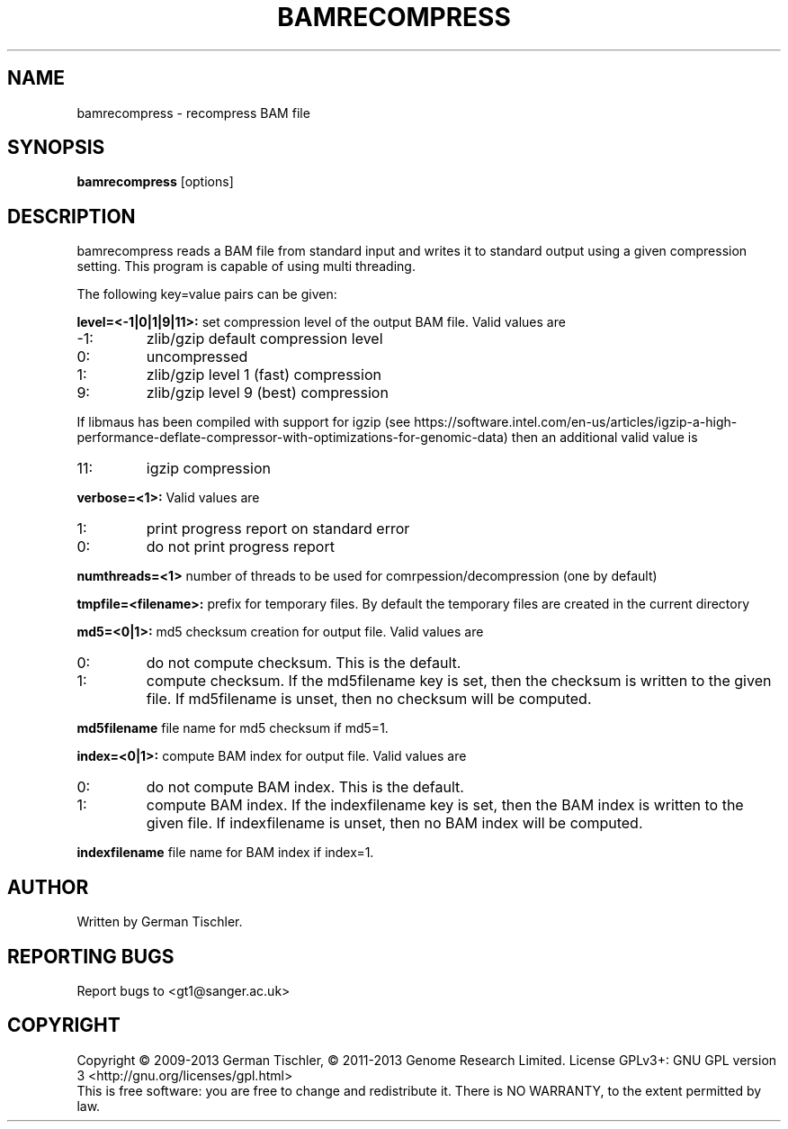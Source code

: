.TH BAMRECOMPRESS 1 "July 2013" BIOBAMBAM
.SH NAME
bamrecompress - recompress BAM file
.SH SYNOPSIS
.PP
.B bamrecompress
[options]
.SH DESCRIPTION
bamrecompress reads a BAM file from standard input and writes it to standard
output using a given compression setting. This program is capable of using
multi threading.
.PP
The following key=value pairs can be given:
.PP
.B level=<-1|0|1|9|11>:
set compression level of the output BAM file. Valid
values are
.IP -1:
zlib/gzip default compression level
.IP 0:
uncompressed
.IP 1:
zlib/gzip level 1 (fast) compression
.IP 9:
zlib/gzip level 9 (best) compression
.P
If libmaus has been compiled with support for igzip (see
https://software.intel.com/en-us/articles/igzip-a-high-performance-deflate-compressor-with-optimizations-for-genomic-data)
then an additional valid value is
.IP 11:
igzip compression
.PP
.B verbose=<1>:
Valid values are
.IP 1:
print progress report on standard error
.IP 0:
do not print progress report
.PP
.B numthreads=<1>
number of threads to be used for comrpession/decompression (one by default)
.PP
.B tmpfile=<filename>: 
prefix for temporary files. By default the temporary files are created in the current directory
.PP
.B md5=<0|1>:
md5 checksum creation for output file. Valid values are
.IP 0:
do not compute checksum. This is the default.
.IP 1:
compute checksum. If the md5filename key is set, then the checksum is
written to the given file. If md5filename is unset, then no checksum will be computed.
.PP
.B md5filename
file name for md5 checksum if md5=1.
.PP
.B index=<0|1>:
compute BAM index for output file. Valid values are
.IP 0:
do not compute BAM index. This is the default.
.IP 1:
compute BAM index. If the indexfilename key is set, then the BAM index is
written to the given file. If indexfilename is unset, then no BAM index will be computed.
.PP
.B indexfilename
file name for BAM index if index=1.
.SH AUTHOR
Written by German Tischler.
.SH "REPORTING BUGS"
Report bugs to <gt1@sanger.ac.uk>
.SH COPYRIGHT
Copyright \(co 2009-2013 German Tischler, \(co 2011-2013 Genome Research Limited.
License GPLv3+: GNU GPL version 3 <http://gnu.org/licenses/gpl.html>
.br
This is free software: you are free to change and redistribute it.
There is NO WARRANTY, to the extent permitted by law.

